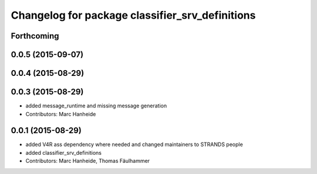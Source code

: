 ^^^^^^^^^^^^^^^^^^^^^^^^^^^^^^^^^^^^^^^^^^^^^^^^
Changelog for package classifier_srv_definitions
^^^^^^^^^^^^^^^^^^^^^^^^^^^^^^^^^^^^^^^^^^^^^^^^

Forthcoming
-----------

0.0.5 (2015-09-07)
------------------

0.0.4 (2015-08-29)
------------------

0.0.3 (2015-08-29)
------------------
* added message_runtime and missing message generation
* Contributors: Marc Hanheide

0.0.1 (2015-08-29)
------------------
* added V4R ass dependency where needed and changed maintainers to STRANDS people
* added classifier_srv_definitions
* Contributors: Marc Hanheide, Thomas Fäulhammer
